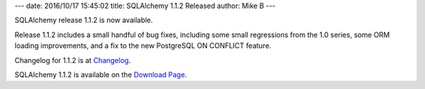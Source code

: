 ---
date: 2016/10/17 15:45:02
title: SQLAlchemy 1.1.2 Released
author: Mike B
---

SQLAlchemy release 1.1.2 is now available.

Release 1.1.2 includes a small handful of bug fixes, including some
small regressions from the 1.0 series, some ORM loading improvements,
and a fix to the new PostgreSQL ON CONFLICT feature.

Changelog for 1.1.2 is at `Changelog </changelog/CHANGES_1_1_2>`_.

SQLAlchemy 1.1.2 is available on the `Download Page </download.html>`_.

